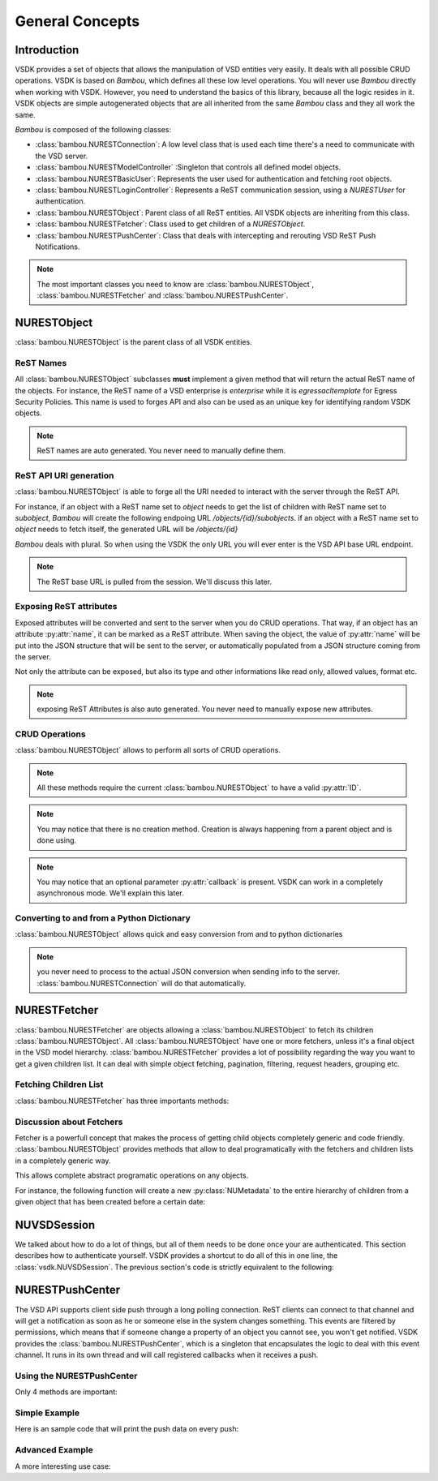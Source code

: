 General Concepts
================


Introduction
------------

VSDK provides a set of objects that allows the manipulation of VSD entities very easily. It deals with all possible CRUD operations. VSDK is based on `Bambou`, which defines all these low level operations. You will never use `Bambou` directly when working with VSDK. However, you need to understand the basics of this library, because all the logic resides in it. VSDK objects are simple autogenerated objects that are all inherited from the same `Bambou` class and they all work the same.

`Bambou` is composed of the following classes:

* :class:`bambou.NURESTConnection`: A low level class that is used each time there's a need to communicate with the VSD server.
* :class:`bambou.NURESTModelController` :Singleton that controls all defined model objects.
* :class:`bambou.NURESTBasicUser`: Represents the user used for authentication and fetching root objects.
* :class:`bambou.NURESTLoginController`: Represents a ReST communication session, using a `NURESTUser` for authentication.
* :class:`bambou.NURESTObject`: Parent class of all ReST entities. All VSDK objects are inheriting from this class.
* :class:`bambou.NURESTFetcher`: Class used to get children of a `NURESTObject`.
* :class:`bambou.NURESTPushCenter`: Class that deals with intercepting and rerouting VSD ReST Push Notifications.

.. note:: The most important classes you need to know are :class:`bambou.NURESTObject`, :class:`bambou.NURESTFetcher` and :class:`bambou.NURESTPushCenter`.



NURESTObject
------------

:class:`bambou.NURESTObject` is the parent class of all VSDK entities.


ReST Names
++++++++++

All :class:`bambou.NURESTObject` subclasses **must** implement a given method that will return the actual ReST name of the objects. For instance, the ReST name of  a VSD enterprise is `enterprise` while it is `egressacltemplate` for Egress Security Policies. This name is used to forges API and also can be used as an unique key for identifying random VSDK objects.

.. note:: ReST names are auto generated. You never need to manually define them.


ReST API URI generation
+++++++++++++++++++++++

:class:`bambou.NURESTObject` is able to forge all the URI needed to interact with the server through the ReST API.

For instance, if an object with a ReST name set to `object` needs to get the list of children with ReST name set to `subobject`, `Bambou` will create the following endpoing URL `/objects/{id}/subobjects`. if an object with a ReST name set to `object` needs to fetch itself, the generated URL will be `/objects/{id}`

`Bambou` deals with plural. So when using the VSDK the only URL you will ever enter is the VSD API base URL endpoint.

.. note:: The ReST base URL is pulled from the session. We'll discuss this later.


Exposing ReST attributes
++++++++++++++++++++++++

Exposed attributes will be converted and sent to the server when you do CRUD operations. That way, if an object has an attribute :py:attr:`name`, it can be marked as a ReST attribute. When saving the object, the value of :py:attr:`name` will be put into the JSON structure that will be sent to the server, or automatically populated from a JSON structure coming from the server.

Not only the attribute can be exposed, but also its type and other informations like read only, allowed values, format etc.

.. note:: exposing ReST Attributes is also auto generated. You never need to manually expose new attributes.


CRUD Operations
+++++++++++++++

:class:`bambou.NURESTObject` allows to perform all sorts of CRUD operations.

.. automethod:: bambou.NURESTObject.fetch
    :noindex:

.. automethod:: bambou.NURESTObject.save
    :noindex:

.. automethod:: bambou.NURESTObject.delete
    :noindex:

.. automethod:: bambou.NURESTObject.create_child_object
    :noindex:

.. automethod:: bambou.NURESTObject.assign_objects
    :noindex:

.. automethod:: bambou.NURESTObject.instantiate_child_object
    :noindex:


.. note:: All these methods require the current :class:`bambou.NURESTObject` to have a valid :py:attr:`ID`.

.. note:: You may notice that there is no creation method. Creation is always happening from a parent object and is done using.

.. note:: You may notice that an optional parameter :py:attr:`callback` is present. VSDK can work in a completely asynchronous mode. We'll explain this later.



Converting to and from a Python Dictionary
++++++++++++++++++++++++++++++++++++++++++

:class:`bambou.NURESTObject` allows quick and easy conversion from and to python dictionaries

.. automethod:: bambou.NURESTObject.from_dict
    :noindex:

.. automethod:: bambou.NURESTObject.to_dict
    :noindex:

.. note:: you never need to process to the actual JSON conversion when sending info to the server. :class:`bambou.NURESTConnection` will do that automatically.



NURESTFetcher
-------------

:class:`bambou.NURESTFetcher` are objects allowing a :class:`bambou.NURESTObject` to fetch its children :class:`bambou.NURESTObject`. All :class:`bambou.NURESTObject` have one or more fetchers, unless it's a final object in the VSD model hierarchy. :class:`bambou.NURESTFetcher` provides a lot of possibility regarding the way you want to get a given children list. It can deal with simple object fetching, pagination, filtering, request headers, grouping etc.


Fetching Children List
++++++++++++++++++++++

:class:`bambou.NURESTFetcher` has three importants methods:

.. automethod:: bambou.NURESTFetcher.retrieve
    :noindex:

.. automethod:: bambou.NURESTFetcher.fetch_many
    :noindex:

.. automethod:: bambou.NURESTFetcher.fetch_one
    :noindex:


Discussion about Fetchers
+++++++++++++++++++++++++

Fetcher is a powerfull concept that makes the process of getting child objects completely generic and code friendly. :class:`bambou.NURESTObject` provides methods that allow to deal programatically with the fetchers and children lists in a completely generic way.

.. automethod:: bambou.NURESTObject.children_rest_names
    :noindex:

.. automethod:: bambou.NURESTObject.children_for_rest_name
    :noindex:

.. automethod:: bambou.NURESTObject.children_lists
    :noindex:

.. automethod:: bambou.NURESTObject.children_fetcher_for_rest_name
    :noindex:

.. automethod:: bambou.NURESTObject.children_fetchers
    :noindex:

This allows complete abstract programatic operations on any objects.

For instance, the following function will create a new :py:class:`NUMetadata` to the entire hierarchy of children from a given object that has been created before a certain date:

.. code-block:: python
    :linenos:

    def apply_metadata_to_all_children(root_object, metadata, filter=None):

        # Loop on all declared children fetchers
        for fetcher in root_object.children_fetchers():

            # Fetch the list of the children
            (_, _, children, connection) = fetcher.fetch(filter=filter)

            # Ignoring connection errors
            if not connection.response_code == 200:
                continue

            # Loop on all fetched children
            for child in children:

                # Add the metadata to the current children
                child.create_child_object(metadata, async=True)

                # Start over recursively on the children of the current child
                apply_metadata_to_all_children(child, metadata)


    enterprise = NUEnterprise(id="xxxx-xxxx-xxx-xxxx")
    metadata = NUMetadata(name="my metadata", blob="hello world!")

    apply_metadata_to_all_children(enterprise, metadata, filter="creationDate > '01-01-2015'")



NUVSDSession
---------------------
We talked about how to do a lot of things, but all of them needs to be done once your are authenticated. This section describes how to authenticate yourself. VSDK provides a shortcut to do all of this in one line, the :class:`vsdk.NUVSDSession`. The previous section's code is strictly equivalent to the following:

.. code-block:: python
    :linenos:

    session = NUVSDSession(username="csproot", password="secret", enterprise="csp", api_url="https://myvsd:8443", version="3.2")
    session.start()
    current_user = session.user

    # business as usual



NURESTPushCenter
----------------

The VSD API supports client side push through a long polling connection. ReST clients can connect to that channel and will get a notification as soon as he or someone else in the system changes something. This events are filtered by permissions, which means that if someone change a property of an object you cannot see, you won't get notified. VSDK provides the :class:`bambou.NURESTPushCenter`, which is a singleton that encapsulates the logic to deal with this event channel. It runs in its own thread and will call registered callbacks when it receives a push.

Using the NURESTPushCenter
++++++++++++++++++++++++++

Only 4 methods are important:

.. automethod:: bambou.NURESTPushCenter.start
    :noindex:

.. automethod:: bambou.NURESTPushCenter.stop
    :noindex:

.. automethod:: bambou.NURESTPushCenter.add_delegate
    :noindex:

.. automethod:: bambou.NURESTPushCenter.remove_delegate
    :noindex:

Simple Example
++++++++++++++

Here is an sample code that will print the push data on every push:

.. code-block:: python
    :linenos:

    NUVSDSession(username="csproot", password="secret", enterprise="csp", api_url="https://vsd:8443" version="3.2").start()

    def on_receive_push(data):
        print(data);

    NURESTPushCenter().add_delegate(on_receive_push);
    NURESTPushCenter().start()

    # default stupid run loop. don't do that in real life :)
    while True:
        sleep(1000)


Advanced Example
++++++++++++++++

A more interesting use case:

.. code-block:: python
    :linenos:

    class EnterpriseUsersController (Object):

        def __init__(self, parent_enterprise):

            self.parent_enterprise = parent_enterprise

            # we assume the push center is already configured
            NURESTPushCenter().add_delegate(self.on_receive_user_push)

        def on_receive_user_push(self, data):

            # a single push can contains multiple events as they are clobbed together by the server if needed
            for event in data["events"]:

                # if the push is not about users, we don't care
                if event["entityType"] != NUUser.rest_name:
                    continue

                # We get the data. Server sends an array of entities, but it can contains only one object
                user_info = event["entities"][0]

                # if the pushed user is not part of the parent enterprise, we also don't care
                if user_info["parentID"] != self.parent_enterprise.id:
                    continue

                # create a transient NUUser from the data
                pushed_user = NUUser(data=user_info)

                if event["type"] == "CREATE":
                    # locally insert the object in the correct children list
                    self.enterprise.add_child(pushed_user)

                elif event["type"] == "UPDATE":
                    # locally replace a user with the new version in the correct children list
                    self.enterprise.update_child(pushed_user)

                elif event["type"] == "DELETE":
                    # locally remove the user from the correct children list
                    self.enterprise.remove_child(pushed_user)


    NUVSDSession(username="csproot", password="secret", enterprise="csp", api_url="https://vsd:8443" version="3.2").start()

    enterprise = NUEnterprise(id=some_id)
    enterprise_users_controller = EnterpriseUsersController(enterprise)

    # from now on, the user list of enterprise will always be up to date from the server!

    while True:
        sleep(1000)

